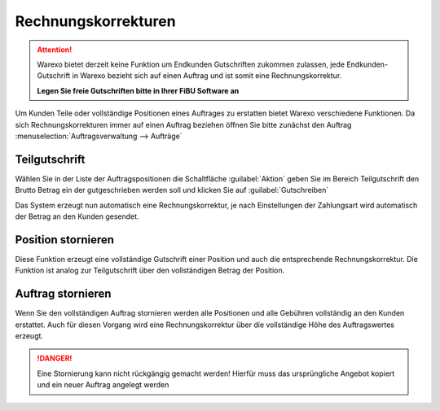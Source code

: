 Rechnungskorrekturen
####################

.. attention:: Warexo bietet derzeit keine Funktion um Endkunden Gutschriften zukommen zulassen, 
               jede Endkunden-Gutschrift in Warexo bezieht sich auf einen Auftrag und ist somit eine Rechnungskorrektur. 
               
               **Legen Sie freie Gutschriften bitte in Ihrer FiBU Software an**

Um Kunden Teile oder vollständige Positionen eines Auftrages zu erstatten bietet Warexo verschiedene Funktionen. 
Da sich Rechnungskorrekturen immer auf einen Auftrag beziehen öffnen Sie bitte zunächst 
den Auftrag :menuselection:`Auftragsverwaltung --> Aufträge`

Teilgutschrift
~~~~~~~~~~~~~~

Wählen Sie in der Liste der Auftragspositionen die Schaltfläche :guilabel:`Aktion`
geben Sie im Bereich Teilgutschrift den Brutto Betrag ein der gutgeschrieben werden soll 
und klicken Sie auf :guilabel:`Gutschreiben` 

Das System erzeugt nun automatisch eine Rechnungskorrektur, 
je nach Einstellungen der Zahlungsart wird automatisch der Betrag an den Kunden gesendet.

Position stornieren
~~~~~~~~~~~~~~~~~~~

Diese Funktion erzeugt eine vollständige Gutschrift einer Position und auch die entsprechende Rechnungskorrektur. 
Die Funktion ist analog zur Teilgutschrift über den vollständigen Betrag der Position.

Auftrag stornieren
~~~~~~~~~~~~~~~~~~

Wenn Sie den vollständigen Auftrag stornieren werden alle Positionen und alle Gebühren vollständig an den Kunden erstattet. 
Auch für diesen Vorgang wird eine Rechnungskorrektur über die vollständige Höhe des Auftragswertes erzeugt.

.. DANGER:: Eine Stornierung kann nicht rückgängig gemacht werden! 
            Hierfür muss das ursprüngliche Angebot kopiert und ein neuer Auftrag angelegt werden
